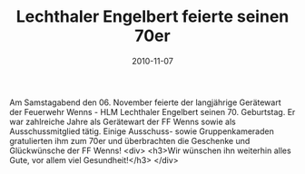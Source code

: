 #+TITLE: Lechthaler Engelbert feierte seinen 70er
#+DATE: 2010-11-07
#+FACEBOOK_URL: 

Am Samstagabend den 06. November feierte der langjährige Gerätewart der Feuerwehr Wenns - HLM Lechthaler Engelbert seinen 70. Geburtstag. Er war zahlreiche Jahre als Gerätewart der FF Wenns sowie als Ausschussmitglied tätig. Einige Ausschuss- sowie Gruppenkameraden gratulierten ihm zum 70er und überbrachten die Geschenke und Glückwünsche der FF Wenns!
<div>
<h3>Wir wünschen ihn weiterhin alles Gute, vor allem viel Gesundheit!</h3>
</div>
